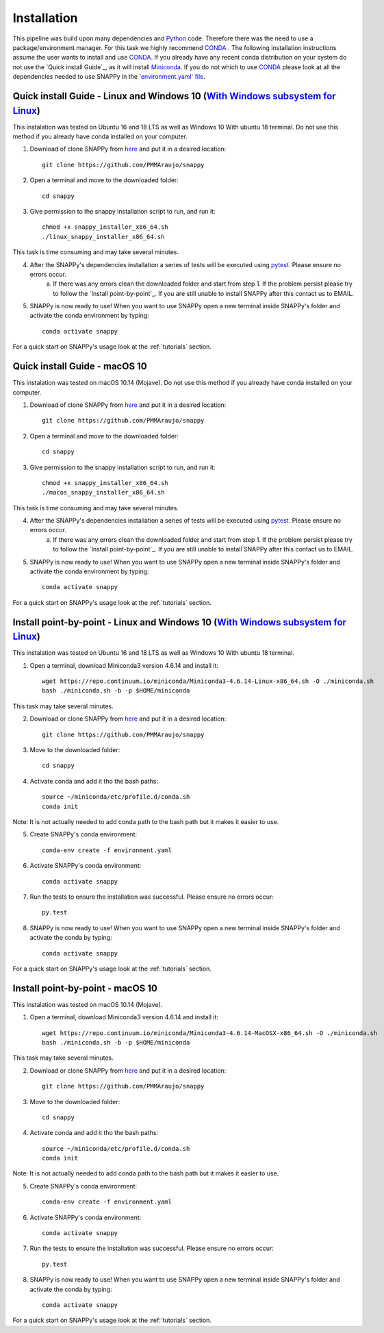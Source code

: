 .. _installation:

Installation
============

This pipeline was build upon many dependencies and `Python <http://www.python.org/>`_ code. Therefore there was the need to use a package/environment manager. For this task we highly recommend `CONDA <https://docs.conda.io/en/latest/>`_ . The following installation instructions assume the user wants to install and use `CONDA <https://docs.conda.io/en/latest/>`_. If you already have any recent conda distribution on your system do not use the `Quick install Guide`_, as it will install `Miniconda <https://docs.conda.io/en/latest/miniconda.html>`_. If you do not which to use `CONDA <https://docs.conda.io/en/latest/>`_ please look at all the dependencies needed to use SNAPPy in the `'environment.yaml' file <https://github.com/PMMAraujo/snappy/blob/master/environment.yaml>`_.

 .. _quick_l:

Quick install Guide - Linux and Windows 10 (`With Windows subsystem for Linux <https://docs.microsoft.com/en-us/windows/wsl/install-win10>`_)
^^^^^^^^^^^^^^^^^^^^^^^^^^^^^^^^^^^^^^^^^^^^^^^^^^^^^^^^^^^^^^^^^^^^^^^^^^^^^^

This instalation was tested on Ubuntu 16 and 18 LTS as well as Windows 10 With ubuntu 18 terminal.
Do not use this method if you already have conda installed on your computer.

1) Download of clone SNAPPy from `here <https://github.com/PMMAraujo/snappy>`_ and put it in a desired location::

    git clone https://github.com/PMMAraujo/snappy

2) Open a terminal and move to the downloaded folder::

    cd snappy

3) Give permission to the snappy installation script to run, and run it::

    chmod +x snappy_installer_x86_64.sh 
    ./linux_snappy_installer_x86_64.sh

This task is time consuming and may take several minutes.

4) After the SNAPPy's dependencies installation a series of tests will be executed using `pytest <https://docs.pytest.org/en/latest/>`_. Please ensure no errors occur.
    a) If there was any errors clean the downloaded folder and start from step 1. If the problem persist please try to follow the `Install point-by-point`_. If you are still unable to install SNAPPy after this contact us to EMAIL.

5) SNAPPy is now ready to use! When you want to use SNAPPy open a new terminal inside SNAPPy's folder and activate the conda environment by typing::

    conda activate snappy
 

For a quick start on SNAPPy's usage look at the :ref:`tutorials` section.

 .. _quick_m:

Quick install Guide - macOS 10
^^^^^^^^^^^^^^^^^^^^^^^^^^^^^^

This instalation was tested on macOS 10.14 (Mojave).
Do not use this method if you already have conda installed on your computer.

1) Download of clone SNAPPy from `here <https://github.com/PMMAraujo/snappy>`_ and put it in a desired location::

    git clone https://github.com/PMMAraujo/snappy

2) Open a terminal and move to the downloaded folder::

    cd snappy

3) Give permission to the snappy installation script to run, and run it::

    chmod +x snappy_installer_x86_64.sh 
    ./macos_snappy_installer_x86_64.sh

This task is time consuming and may take several minutes.

4) After the SNAPPy's dependencies installation a series of tests will be executed using `pytest <https://docs.pytest.org/en/latest/>`_. Please ensure no errors occur.
    a) If there was any errors clean the downloaded folder and start from step 1. If the problem persist please try to follow the `Install point-by-point`_. If you are still unable to install SNAPPy after this contact us to EMAIL.

5) SNAPPy is now ready to use! When you want to use SNAPPy open a new terminal inside SNAPPy's folder and activate the conda environment by typing::

    conda activate snappy
 

For a quick start on SNAPPy's usage look at the :ref:`tutorials` section.

 .. _point-by-point_l:

Install point-by-point - Linux and Windows 10 (`With Windows subsystem for Linux <https://docs.microsoft.com/en-us/windows/wsl/install-win10>`_)
^^^^^^^^^^^^^^^^^^^^^^^^^^^^^^^^^^^^^^^^^^^^^^^^^^^^^^^^^^^^^^^^^^^^^^^^^^^^^^^^^


This instalation was tested on Ubuntu 16 and 18 LTS as well as Windows 10 With ubuntu 18 terminal.


1) Open a terminal, download Miniconda3 version 4.6.14 and install it::

    wget https://repo.continuum.io/miniconda/Miniconda3-4.6.14-Linux-x86_64.sh -O ./miniconda.sh
    bash ./miniconda.sh -b -p $HOME/miniconda

This task may take several minutes.

2) Download or clone SNAPPy from `here <https://github.com/PMMAraujo/snappy>`_ and put it in a desired location::

    git clone https://github.com/PMMAraujo/snappy

3) Move to the downloaded folder::

    cd snappy

4) Activate conda and add it tho the bash paths::

    source ~/miniconda/etc/profile.d/conda.sh
    conda init

Note: It is not actually needed to add conda path to the bash path but it makes it easier to use.

5) Create SNAPPy's conda environment::

    conda-env create -f environment.yaml

6) Activate SNAPPy's conda environment::

    conda activate snappy

7) Run the tests to ensure the installation was successful. Please ensure no errors occur::

    py.test

8) SNAPPy is now ready to use! When you want to use SNAPPy open a new terminal inside SNAPPy's folder and activate the conda by typing::

    conda activate snappy

For a quick start on SNAPPy's usage look at the :ref:`tutorials` section.

 .. _point-by-point_m:

Install point-by-point - macOS 10
^^^^^^^^^^^^^^^^^^^^^^^^^^^^^^^^^

This instalation was tested on macOS 10.14 (Mojave).


1) Open a terminal, download Miniconda3 version 4.6.14 and install it::

    wget https://repo.continuum.io/miniconda/Miniconda3-4.6.14-MacOSX-x86_64.sh -O ./miniconda.sh
    bash ./miniconda.sh -b -p $HOME/miniconda

This task may take several minutes.

2) Download or clone SNAPPy from `here <https://github.com/PMMAraujo/snappy>`_ and put it in a desired location::

    git clone https://github.com/PMMAraujo/snappy

3) Move to the downloaded folder::

    cd snappy

4) Activate conda and add it tho the bash paths::

    source ~/miniconda/etc/profile.d/conda.sh
    conda init

Note: It is not actually needed to add conda path to the bash path but it makes it easier to use.

5) Create SNAPPy's conda environment::

    conda-env create -f environment.yaml

6) Activate SNAPPy's conda environment::

    conda activate snappy

7) Run the tests to ensure the installation was successful. Please ensure no errors occur::

    py.test

8) SNAPPy is now ready to use! When you want to use SNAPPy open a new terminal inside SNAPPy's folder and activate the conda by typing::

    conda activate snappy

For a quick start on SNAPPy's usage look at the :ref:`tutorials` section.
